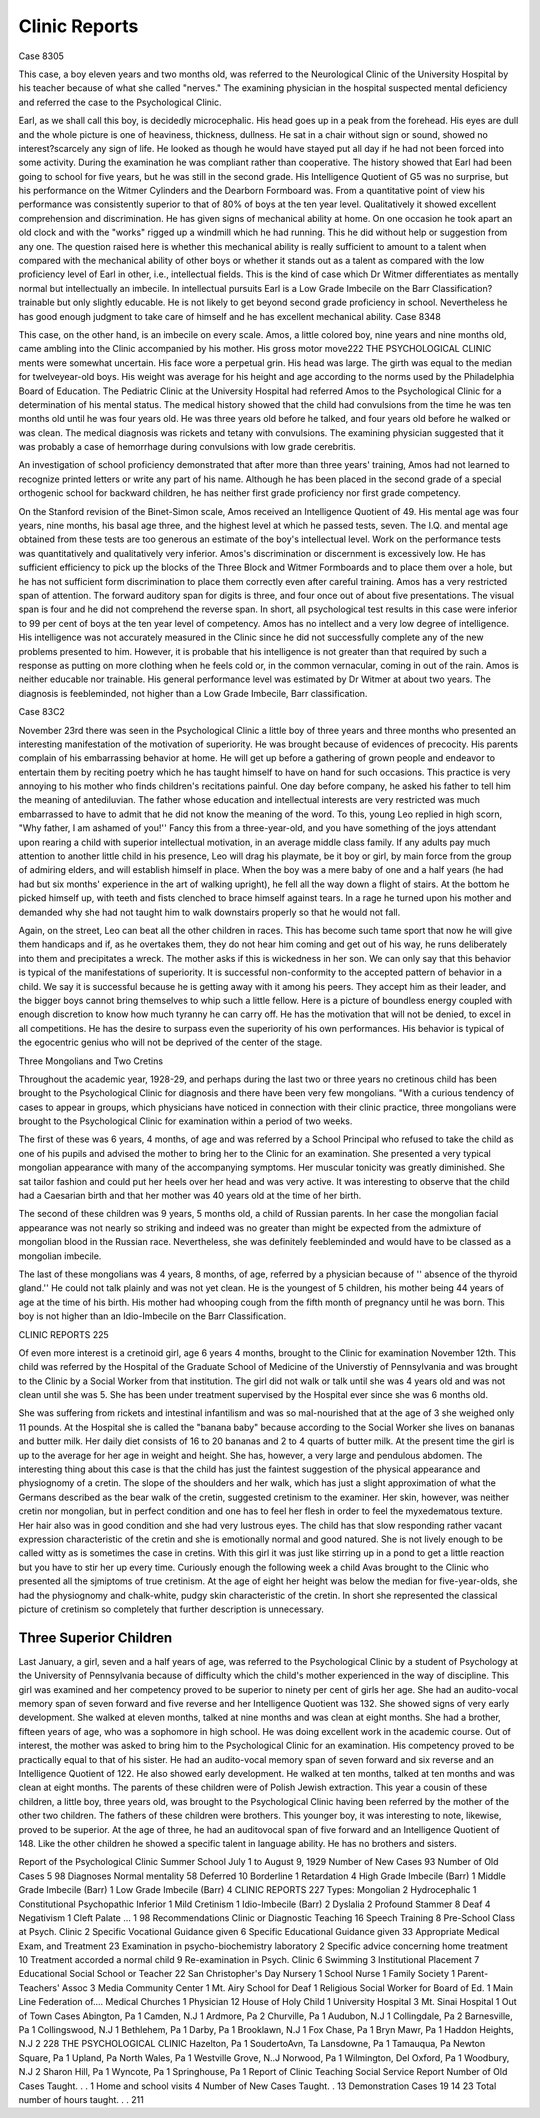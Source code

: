 Clinic Reports
==============

Case 8305

This case, a boy eleven years and two months old, was referred
to the Neurological Clinic of the University Hospital by his teacher
because of what she called "nerves." The examining physician in
the hospital suspected mental deficiency and referred the case to
the Psychological Clinic.

Earl, as we shall call this boy, is decidedly microcephalic. His
head goes up in a peak from the forehead. His eyes are dull and
the whole picture is one of heaviness, thickness, dullness. He sat
in a chair without sign or sound, showed no interest?scarcely any
sign of life. He looked as though he would have stayed put all day
if he had not been forced into some activity. During the examination he was compliant rather than cooperative.
The history showed that Earl had been going to school for five
years, but he was still in the second grade. His Intelligence Quotient of G5 was no surprise, but his performance on the Witmer
Cylinders and the Dearborn Formboard was. From a quantitative
point of view his performance was consistently superior to that of
80% of boys at the ten year level. Qualitatively it showed excellent comprehension and discrimination. He has given signs of
mechanical ability at home. On one occasion he took apart an old
clock and with the "works" rigged up a windmill which he had
running. This he did without help or suggestion from any one. The
question raised here is whether this mechanical ability is really sufficient to amount to a talent when compared with the mechanical
ability of other boys or whether it stands out as a talent as compared
with the low proficiency level of Earl in other, i.e., intellectual fields.
This is the kind of case which Dr Witmer differentiates as mentally normal but intellectually an imbecile. In intellectual pursuits
Earl is a Low Grade Imbecile on the Barr Classification?trainable
but only slightly educable. He is not likely to get beyond second
grade proficiency in school. Nevertheless he has good enough judgment to take care of himself and he has excellent mechanical ability.
Case 8348

This case, on the other hand, is an imbecile on every scale. Amos,
a little colored boy, nine years and nine months old, came ambling
into the Clinic accompanied by his mother. His gross motor move222 THE PSYCHOLOGICAL CLINIC
ments were somewhat uncertain. His face wore a perpetual grin.
His head was large. The girth was equal to the median for twelveyear-old boys. His weight was average for his height and age according to the norms used by the Philadelphia Board of Education.
The Pediatric Clinic at the University Hospital had referred
Amos to the Psychological Clinic for a determination of his mental
status. The medical history showed that the child had convulsions
from the time he was ten months old until he was four years old. He
was three years old before he talked, and four years old before he
walked or was clean. The medical diagnosis was rickets and tetany
with convulsions. The examining physician suggested that it was
probably a case of hemorrhage during convulsions with low grade
cerebritis.

An investigation of school proficiency demonstrated that after
more than three years' training, Amos had not learned to recognize
printed letters or write any part of his name. Although he has
been placed in the second grade of a special orthogenic school for
backward children, he has neither first grade proficiency nor first
grade competency.

On the Stanford revision of the Binet-Simon scale, Amos received
an Intelligence Quotient of 49. His mental age was four years, nine
months, his basal age three, and the highest level at which he passed
tests, seven. The I.Q. and mental age obtained from these tests are
too generous an estimate of the boy's intellectual level.
Work on the performance tests was quantitatively and qualitatively very inferior. Amos's discrimination or discernment is excessively low. He has sufficient efficiency to pick up the blocks of
the Three Block and Witmer Formboards and to place them over a
hole, but he has not sufficient form discrimination to place them correctly even after careful training.
Amos has a very restricted span of attention. The forward auditory span for digits is three, and four once out of about five presentations. The visual span is four and he did not comprehend the reverse span.
In short, all psychological test results in this case were inferior
to 99 per cent of boys at the ten year level of competency. Amos has
no intellect and a very low degree of intelligence. His intelligence
was not accurately measured in the Clinic since he did not successfully complete any of the new problems presented to him. However,
it is probable that his intelligence is not greater than that required
by such a response as putting on more clothing when he feels cold
or, in the common vernacular, coming in out of the rain. Amos is
neither educable nor trainable. His general performance level was
estimated by Dr Witmer at about two years. The diagnosis is feebleminded, not higher than a Low Grade Imbecile, Barr classification.

Case 83C2

November 23rd there was seen in the Psychological Clinic a little boy of three years and three months who presented an interesting
manifestation of the motivation of superiority. He was brought because of evidences of precocity. His parents complain of his embarrassing behavior at home. He will get up before a gathering of
grown people and endeavor to entertain them by reciting poetry
which he has taught himself to have on hand for such occasions.
This practice is very annoying to his mother who finds children's
recitations painful. One day before company, he asked his father to
tell him the meaning of antediluvian. The father whose education
and intellectual interests are very restricted was much embarrassed
to have to admit that he did not know the meaning of the word. To
this, young Leo replied in high scorn, "Why father, I am ashamed
of you!'' Fancy this from a three-year-old, and you have something
of the joys attendant upon rearing a child with superior intellectual
motivation, in an average middle class family. If any adults pay
much attention to another little child in his presence, Leo will drag
his playmate, be it boy or girl, by main force from the group of admiring elders, and will establish himself in place.
When the boy was a mere baby of one and a half years (he had
had but six months' experience in the art of walking upright), he
fell all the way down a flight of stairs. At the bottom he picked
himself up, with teeth and fists clenched to brace himself against
tears. In a rage he turned upon his mother and demanded why
she had not taught him to walk downstairs properly so that he would
not fall.

Again, on the street, Leo can beat all the other children in races.
This has become such tame sport that now he will give them handicaps and if, as he overtakes them, they do not hear him coming and
get out of his way, he runs deliberately into them and precipitates
a wreck. The mother asks if this is wickedness in her son. We can
only say that this behavior is typical of the manifestations of superiority. It is successful non-conformity to the accepted pattern
of behavior in a child. We say it is successful because he is getting
away with it among his peers. They accept him as their leader, and
the bigger boys cannot bring themselves to whip such a little fellow.
Here is a picture of boundless energy coupled with enough discretion to know how much tyranny he can carry off. He has the motivation that will not be denied, to excel in all competitions. He has
the desire to surpass even the superiority of his own performances.
His behavior is typical of the egocentric genius who will not be deprived of the center of the stage.

Three Mongolians and Two Cretins

Throughout the academic year, 1928-29, and perhaps during the
last two or three years no cretinous child has been brought to the
Psychological Clinic for diagnosis and there have been very few
mongolians. "With a curious tendency of cases to appear in groups,
which physicians have noticed in connection with their clinic practice, three mongolians were brought to the Psychological Clinic for
examination within a period of two weeks.

The first of these was 6 years, 4 months, of age and was referred
by a School Principal who refused to take the child as one of his
pupils and advised the mother to bring her to the Clinic for an examination. She presented a very typical mongolian appearance with
many of the accompanying symptoms. Her muscular tonicity was
greatly diminished. She sat tailor fashion and could put her heels
over her head and was very active. It was interesting to observe
that the child had a Caesarian birth and that her mother was 40
years old at the time of her birth.

The second of these children was 9 years, 5 months old, a child
of Russian parents. In her case the mongolian facial appearance
was not nearly so striking and indeed was no greater than might
be expected from the admixture of mongolian blood in the Russian
race. Nevertheless, she was definitely feebleminded and would have
to be classed as a mongolian imbecile.

The last of these mongolians was 4 years, 8 months, of age, referred by a physician because of '' absence of the thyroid gland.'' He
could not talk plainly and was not yet clean. He is the youngest of
5 children, his mother being 44 years of age at the time of his birth.
His mother had whooping cough from the fifth month of pregnancy
until he was born. This boy is not higher than an Idio-Imbecile on
the Barr Classification.

CLINIC REPORTS 225

Of even more interest is a cretinoid girl, age 6 years 4 months,
brought to the Clinic for examination November 12th. This child
was referred by the Hospital of the Graduate School of Medicine of
the Universtiy of Pennsylvania and was brought to the Clinic by a
Social Worker from that institution. The girl did not walk or talk
until she was 4 years old and was not clean until she was 5. She has
been under treatment supervised by the Hospital ever since she was
6 months old.

She was suffering from rickets and intestinal infantilism and was
so mal-nourished that at the age of 3 she weighed only 11 pounds.
At the Hospital she is called the "banana baby" because according
to the Social Worker she lives on bananas and butter milk. Her
daily diet consists of 16 to 20 bananas and 2 to 4 quarts of butter
milk. At the present time the girl is up to the average for her
age in weight and height. She has, however, a very large and pendulous abdomen.
The interesting thing about this case is that the child has just
the faintest suggestion of the physical appearance and physiognomy
of a cretin. The slope of the shoulders and her walk, which has just
a slight approximation of what the Germans described as the bear
walk of the cretin, suggested cretinism to the examiner. Her skin,
however, was neither cretin nor mongolian, but in perfect condition
and one has to feel her flesh in order to feel the myxedematous texture. Her hair also was in good condition and she had very lustrous
eyes. The child has that slow responding rather vacant expression
characteristic of the cretin and she is emotionally normal and good
natured. She is not lively enough to be called witty as is sometimes
the case in cretins. With this girl it was just like stirring up in a
pond to get a little reaction but you have to stir her up every time.
Curiously enough the following week a child Avas brought to the
Clinic who presented all the sjmiptoms of true cretinism. At the
age of eight her height was below the median for five-year-olds, she
had the physiognomy and chalk-white, pudgy skin characteristic of
the cretin. In short she represented the classical picture of cretinism
so completely that further description is unnecessary.

Three Superior Children
------------------------

Last January, a girl, seven and a half years of age, was referred
to the Psychological Clinic by a student of Psychology at the University of Pennsylvania because of difficulty which the child's mother
experienced in the way of discipline. This girl was examined and
her competency proved to be superior to ninety per cent of girls her
age. She had an audito-vocal memory span of seven forward and
five reverse and her Intelligence Quotient was 132. She showed signs
of very early development. She walked at eleven months, talked at
nine months and was clean at eight months. She had a brother,
fifteen years of age, who was a sophomore in high school. He was
doing excellent work in the academic course. Out of interest, the
mother was asked to bring him to the Psychological Clinic for an
examination. His competency proved to be practically equal to that
of his sister. He had an audito-vocal memory span of seven forward and six reverse and an Intelligence Quotient of 122. He also
showed early development. He walked at ten months, talked at ten
months and was clean at eight months. The parents of these children were of Polish Jewish extraction.
This year a cousin of these children, a little boy, three years old,
was brought to the Psychological Clinic having been referred by the
mother of the other two children. The fathers of these children
were brothers. This younger boy, it was interesting to note, likewise, proved to be superior. At the age of three, he had an auditovocal span of five forward and an Intelligence Quotient of 148. Like
the other children he showed a specific talent in language ability.
He has no brothers and sisters.

Report of the Psychological Clinic
Summer School
July 1 to August 9, 1929
Number of New Cases    93
Number of Old Cases  5
98
Diagnoses
Normal mentality   58
Deferred   10
Borderline   1
Retardation  4
High Grade Imbecile (Barr)  1
Middle Grade Imbecile (Barr)  1
Low Grade Imbecile (Barr)  4
CLINIC REPORTS 227
Types:
Mongolian   2
Hydrocephalic  1
Constitutional Psychopathic Inferior  1
Mild Cretinism  1
Idio-Imbecile (Barr)  2
Dyslalia  2
Profound Stammer   8
Deaf  4
Negativism   1
Cleft Palate   ... 1
98
Recommendations
Clinic or Diagnostic Teaching  16
Speech Training  8
Pre-School Class at Psych. Clinic  2
Specific Vocational Guidance given   6
Specific Educational Guidance given  33
Appropriate Medical Exam, and Treatment  23
Examination in psycho-biochemistry laboratory  2
Specific advice concerning home treatment  10
Treatment accorded a normal child  9
Re-examination in Psych. Clinic  6
Swimming   3
Institutional Placement   7
Educational Social
School or Teacher  22 San Christopher's Day Nursery 1
School Nurse   1 Family Society  1
Parent-Teachers' Assoc  3 Media Community Center  1
Mt. Airy School for Deaf  1 Religious
Social Worker for Board of Ed. 1 Main Line Federation of....
Medical Churches   1
Physician  12 House of Holy Child  1
University Hospital  3
Mt. Sinai Hospital  1
Out of Town Cases
Abington, Pa  1 Camden, N.J  1
Ardmore, Pa  2 Churville, Pa  1
Audubon, N.J  1 Collingdale, Pa  2
Barnesville, Pa  1 Collingswood, N.J  1
Bethlehem, Pa  1 Darby, Pa  1
Brooklawn, N.J  1 Fox Chase, Pa  1
Bryn Mawr, Pa  1 Haddon Heights, N.J  2
228 THE PSYCHOLOGICAL CLINIC
Hazelton, Pa  1 SoudertoAvn, Ta
Lansdowne, Pa  1 Tamauqua, Pa
Newton Square, Pa  1 Upland, Pa
North Wales, Pa  1 Westville Grove, N..J
Norwood, Pa  1 Wilmington, Del
Oxford, Pa  1 Woodbury, N.J  2
Sharon Hill, Pa  1 Wyncote, Pa  1
Springhouse, Pa  1
Report of Clinic Teaching Social Service Report
Number of Old Cases Taught. . . 1 Home and school visits  4
Number of New Cases Taught. . 13 Demonstration Cases  19
14 23
Total number of hours taught. . . 211
